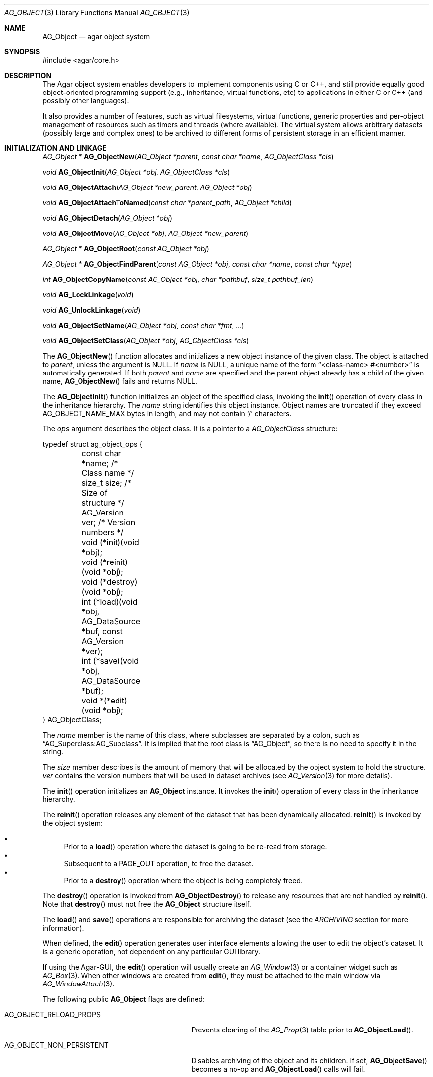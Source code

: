 .\" Copyright (c) 2001-2007 Hypertriton, Inc. <http://hypertriton.com/>
.\" All rights reserved.
.\"
.\" Redistribution and use in source and binary forms, with or without
.\" modification, are permitted provided that the following conditions
.\" are met:
.\" 1. Redistribution of source code must retain the above copyright
.\"    notice, this list of conditions and the following disclaimer.
.\" 2. Redistributions in binary form must reproduce the above copyright
.\"    notice, this list of conditions and the following disclaimer in the
.\"    documentation and/or other materials provided with the distribution.
.\" 
.\" THIS SOFTWARE IS PROVIDED BY THE AUTHOR ``AS IS'' AND ANY EXPRESS OR
.\" IMPLIED WARRANTIES, INCLUDING, BUT NOT LIMITED TO, THE IMPLIED
.\" WARRANTIES OF MERCHANTABILITY AND FITNESS FOR A PARTICULAR PURPOSE
.\" ARE DISCLAIMED. IN NO EVENT SHALL THE AUTHOR BE LIABLE FOR ANY DIRECT,
.\" INDIRECT, INCIDENTAL, SPECIAL, EXEMPLARY, OR CONSEQUENTIAL DAMAGES
.\" (INCLUDING BUT NOT LIMITED TO, PROCUREMENT OF SUBSTITUTE GOODS OR
.\" SERVICES; LOSS OF USE, DATA, OR PROFITS; OR BUSINESS INTERRUPTION)
.\" HOWEVER CAUSED AND ON ANY THEORY OF LIABILITY, WHETHER IN CONTRACT,
.\" STRICT LIABILITY, OR TORT (INCLUDING NEGLIGENCE OR OTHERWISE) ARISING
.\" IN ANY WAY OUT OF THE USE OF THIS SOFTWARE EVEN IF ADVISED OF THE
.\" POSSIBILITY OF SUCH DAMAGE.
.\"
.Dd March 17, 2002
.Dt AG_OBJECT 3
.Os
.ds vT Agar API Reference
.ds oS Agar 1.0
.Sh NAME
.Nm AG_Object
.Nd agar object system
.Sh SYNOPSIS
.Bd -literal
#include <agar/core.h>
.Ed
.Sh DESCRIPTION
The Agar object system enables developers to implement components using
C or C++, and still provide equally good object-oriented programming support
(e.g., inheritance, virtual functions, etc) to applications in either
C or C++ (and possibly other languages).
.Pp
It also provides a number of features, such as virtual filesystems,
virtual functions, generic properties and per-object management of
resources such as timers and threads (where available).
The virtual system allows arbitrary datasets (possibly large and complex ones)
to be archived to different forms of persistent storage in an efficient manner.
.Sh INITIALIZATION AND LINKAGE
.nr nS 1
.Pp
.Ft "AG_Object *"
.Fn AG_ObjectNew "AG_Object *parent" "const char *name" "AG_ObjectClass *cls"
.Pp
.Ft "void"
.Fn AG_ObjectInit "AG_Object *obj" "AG_ObjectClass *cls"
.Pp
.Ft "void"
.Fn AG_ObjectAttach "AG_Object *new_parent" "AG_Object *obj"
.Pp
.Ft "void"
.Fn AG_ObjectAttachToNamed "const char *parent_path" "AG_Object *child"
.Pp
.Ft "void"
.Fn AG_ObjectDetach "AG_Object *obj"
.Pp
.Ft "void"
.Fn AG_ObjectMove "AG_Object *obj" "AG_Object *new_parent"
.Pp
.Ft "AG_Object *"
.Fn AG_ObjectRoot "const AG_Object *obj"
.Pp
.Ft "AG_Object *"
.Fn AG_ObjectFindParent "const AG_Object *obj" "const char *name" "const char *type"
.Pp
.Ft "int"
.Fn AG_ObjectCopyName "const AG_Object *obj" "char *pathbuf" "size_t pathbuf_len"
.Pp
.Ft "void"
.Fn AG_LockLinkage "void"
.Pp
.Ft "void"
.Fn AG_UnlockLinkage "void"
.Pp
.Ft "void"
.Fn AG_ObjectSetName "AG_Object *obj" "const char *fmt" "..."
.Pp
.Ft "void"
.Fn AG_ObjectSetClass "AG_Object *obj" "AG_ObjectClass *cls"
.Pp
.nr nS 0
The
.Fn AG_ObjectNew
function allocates and initializes a new object instance of the given class.
The object is attached to
.Fa parent ,
unless the argument is NULL.
If
.Fa name
is NULL, a unique name of the form
.Dq <class-name> #<number>
is automatically generated.
If both
.Fa parent
and
.Fa name
are specified and the parent object already has a child of the given name,
.Fn AG_ObjectNew
fails and returns NULL.
.Pp
The
.Fn AG_ObjectInit
function initializes an object of the specified class, invoking the
.Fn init
operation of every class in the inheritance hierarchy.
The
.Fa name
string identifies this object instance.
Object names are truncated if they exceed
.Dv AG_OBJECT_NAME_MAX
bytes in length, and may not contain
.Sq /
characters.
.Pp
The
.Fa ops
argument describes the object class.
It is a pointer to a
.Ft AG_ObjectClass
structure:
.Pp
.Bd -literal
typedef struct ag_object_ops {
	const char *name;        /* Class name */
	size_t size;             /* Size of structure */
	AG_Version ver;          /* Version numbers */

	void (*init)(void *obj);
	void (*reinit)(void *obj);
	void (*destroy)(void *obj);
	int  (*load)(void *obj, AG_DataSource *buf, const AG_Version *ver);
	int  (*save)(void *obj, AG_DataSource *buf);
	void *(*edit)(void *obj);
} AG_ObjectClass;
.Ed
.Pp
The
.Va name
member is the name of this class, where subclasses are separated by a
colon, such as
.Dq AG_Superclass:AG_Subclass .
It is implied that the root class is
.Dq AG_Object ,
so there is no need to specify it in the string.
.Pp
The
.Va size
member describes is the amount of memory that will be allocated by the object
system to hold the structure.
.Va ver
contains the version numbers that will be used in dataset archives (see
.Xr AG_Version 3
for more details).
.Pp
The
.Fn init
operation initializes an
.Nm
instance.
It invokes the
.Fn init
operation of every class in the inheritance hierarchy.
.Pp
The
.Fn reinit
operation releases any element of the dataset that has been dynamically
allocated.
.Fn reinit
is invoked by the object system:
.Pp
.Bl -bullet -compact
.It
Prior to a
.Fn load
operation where the dataset is going to be re-read from storage.
.It
Subsequent to a
.Dv PAGE_OUT
operation, to free the dataset.
.It
Prior to a
.Fn destroy
operation where the object is being completely freed.
.El
.Pp
The
.Fn destroy
operation is invoked from
.Fn AG_ObjectDestroy
to release any resources that are not handled by
.Fn reinit .
Note that
.Fn destroy
must not free the
.Nm
structure itself.
.Pp
The
.Fn load
and
.Fn save
operations are responsible for archiving the dataset (see the
.Em ARCHIVING
section for more information).
.Pp
When defined, the
.Fn edit
operation generates user interface elements allowing the user to edit
the object's dataset.
It is a generic operation, not dependent on any particular GUI library.
.Pp
If using the Agar-GUI, the
.Fn edit
operation will usually create an
.Xr AG_Window 3
or a container widget such as 
.Xr AG_Box 3 .
When other windows are created from
.Fn edit ,
they must be attached to the main window via
.Xr AG_WindowAttach 3 .
.Pp
The following public
.Nm
flags are defined:
.Bl -tag -width "AG_OBJECT_NON_PERSISTENT "
.It Dv AG_OBJECT_RELOAD_PROPS
Prevents clearing of the
.Xr AG_Prop 3
table prior to
.Fn AG_ObjectLoad .
.It Dv AG_OBJECT_NON_PERSISTENT
Disables archiving of the object and its children.
If set,
.Fn AG_ObjectSave
becomes a no-op and
.Fn AG_ObjectLoad
calls will fail.
.It Dv AG_OBJECT_INDESTRUCTIBLE
Advisory and application-specific.
.It Dv AG_OBJECT_RESIDENT
Read-only flag set by the object system to indicate that the object's dataset
is currently resident in memory.
This flag is set by
.Fn AG_ObjectNew ,
.Fn AG_ObjectLoadData
and
.Fn AG_ObjectPageIn
and is cleared by
.Fn AG_ObjectFreeDataset
and
.Fn AG_ObjectPageOut .
.It Dv AG_OBJECT_PRESERVE_DEPS
Disable automatic removal of object dependencies when reference counts
reach 0.
.It Dv AG_OBJECT_STATIC
Indicates that this object is either statically-allocated (or allocated
through another facility than
.Xr malloc 3 ) .
The
.Fn AG_ObjectDestroy
operation will not call
.Xr free 3
on the structure.
.It Dv AG_OBJECT_READONLY
Advisory and application-specific.
.It Dv AG_OBJECT_REOPEN_ONLOAD
If the object has a
.Sq edit
operation, arrange for all graphical interface elements (as returned by
.Sq edit )
to be automatically destroyed and recreated after any
.Fn AG_ObjectLoad
call.
This flag is useful for complex objects where the graphical interface
references elements of the dataset.
.It Dv AG_OBJECT_REMAIN_DATA
Prevent the object's dataset from being automatically freed (with
.Fn AG_ObjectFreeDataset )
as a result of an
.Fn AG_ObjectPageOut
call, when the reference count reaches zero.
.It Dv AG_OBJECT_DEBUG
Enable per-object debugging; application-specific.
.It Dv AG_OBJECT_NAME_ONATTACH
Request that
.Fn AG_ObjectAttach
calls automatically generates a name for the child object being attached.
The name will be unique in the parent.
.El
.Pp
Objects are organized in a tree structure.
.Fn AG_ObjectAttach
attaches an object to a new parent and
.Fn AG_ObjectDetach
detaches an object from its current parent.
These operations raise
.Sq attached
and
.Sq detached
events.
Prior to detaching the object,
.Fn AG_ObjectDetach
cancels scheduled
.Xr AG_Timeout 3
events where the
.Dv AG_CANCEL_ONDETACH
flag is set.
If
.Fa parent
is NULL,
.Fn AG_ObjectAttach
is a no-op.
.Pp
.Fn AG_ObjectAttachToNamed
is a variant of
.Fn AG_ObjectAttach
which looks up the parent using
.Fa parent_path .
.Pp
.Fn AG_ObjectMove
moves
.Fa child
from
.Fa oldparent
to
.Fa newparent ,
raising
.Fn detached ,
.Fn attached
and
.Fn moved
events in order.
Unlike
.Fn AG_ObjectDetach ,
.Fn AG_ObjectMove
does not cancel scheduled timeout events.
.Pp
The
.Fn AG_ObjectRoot
function traverses the given object's ancestry and return a pointer to the root
item.
.Fn AG_ObjectFindParent
traverse the ancestry until a parent item matches the non-NULL
.Fa name
and
.Fa type
arguments.
The global object linkage must remain locked throughout the execution of both
.Fn AG_ObjectRoot
and
.Fn AG_ObjectFindParent .
.Pp
The
.Fn AG_ObjectCopyName
function copies the absolute pathname of an object instance to a fixed-size
buffer, returning 0 on success and -1 on failure.
Note that
.Fn AG_ObjectCopyName
must traverse the object's ancestry to generate the pathname, so in thread-safe
applications,
.Fn AG_LockLinkage
should be used (and the pathname will remain safe to use until
.Fn AG_UnlockLinkage
is called).
.Pp
The
.Fn AG_LockLinkage
and
.Fn AG_UnlockLinkage
functions acquire or release the virtual filesystem lock.
They are no-ops if thread support is disabled.
.Pp
.Fn AG_ObjectSetName
changes the name of the given object.
If the object is attached to a VFS, it is assumed to be locked.
.Pp
.Fn AG_ObjectSetClass
changes the generic operation vector (pointer to
.Ft AG_ObjectClass
structure) associated with the given object.
This function is not thread-safe.
.Sh CLASS INFORMATION
.nr nS 1
.Ft "void"
.Fn AG_RegisterClass "AG_ObjectClass *ops" "int icon"
.Pp
.Ft "AG_ObjectClass *"
.Fn AG_FindType "const char *name"
.Pp
.Ft "int"
.Fn AG_ObjectIsClass "AG_Object *obj" "const char *class_pattern"
.Pp
.Fn AGOBJECT_FOREACH_CLASS "AG_Object *child_obj" "AG_Object *parent_obj" "TYPE type" "const char *class_pattern"
.Pp
.Ft "SDL_Surface *"
.Fn AG_ObjectIcon "AG_Object *p"
.Pp
.nr nS 0
The
.Fn AG_RegisterClass
function is used to register a new object class (described by
.Fa ops )
in the object class table.
This table contains all the information needed by
.Fn AG_ObjectLoad
to load previously saved objects from disk or network and completely
recreate them in memory.
The
.Fa icon
argument is an
.Xr AG_IconMgr 3
icon name.
.Pp
The
.Fn AG_FindType
function queries the object type table for the given class
.Fa name
and returns a pointer to the object's class information structure.
.Pp
The
.Fn AG_ObjectIsClass
function returns 1 if the given object's class name matches the given
.Fa class_pattern ,
which may contain wildcards such as
.Dq MyClass:*
or
.Dq MyClass:*:MySubclass:* .
.Pp
.Fn AGOBJECT_FOREACH_CLASS
is a convenience macro that iterates
.Fa child_obj
(cast to given
.Fa type )
over every child object of
.Fa parent_obj
with a class matching
.Fa class_pattern .
Example:
.Bd -literal
struct my_class *my_obj;

AGOBJECT_FOREACH_CLASS(my_obj, parent_obj, my_class, "MyClass") {
	printf("Object %s is an instance of MyClass\\n",
	    AGOBJECT(my_obj)->name);
}
.Ed
.Pp
.Fn AG_ObjectIcon
returns a surface for the icon associated with the given class.
.Sh DEPENDENCIES
.nr nS 1
.Ft "int"
.Fn AG_ObjectInUse "const AG_Object *obj"
.Pp
.Ft "AG_ObjectDep *"
.Fn AG_ObjectAddDep "AG_Object *obj" "AG_Object *depobj"
.Pp
.Ft "void"
.Fn AG_ObjectDelDep "AG_Object *obj" "AG_Object *depobj"
.Pp
.Ft "Uint32"
.Fn AG_ObjectEncodeName "const AG_Object *obj" "const AG_Object *depobj"
.Pp
.Ft "int"
.Fn AG_ObjectFindDep "const AG_Object *obj" "Uint32 ind" "AG_Object **objp"
.Pp
.nr nS 0
.Fn AG_ObjectInUse
returns 1 if the given object is being referenced by another object instance
or 0 if it isn't.
.Pp
.Fn AG_ObjectAddDep
either creates a new dependency upon
.Fa depobj
or increments the reference count if one exists.
.Fn AG_ObjectDelDep
decrements the reference count upon
.Fa depobj
and removes the dependency if the count reaches zero (unless the object has the
.Dv AG_OBJECT_PRESERVE_DEPS
flag set).
.Pp
.Fn AG_ObjectEncodeName
returns a 32-bit integer identifier for the dependency, suitable for writing
into data files.
It may return the special values 0 (NULL reference) and 1 (self-reference),
the meaning of which is object-specific.
.Pp
.Fn AG_ObjectFindDep
tries to resolve the given 32-bit dependency identifier, return 0 on success
and -1 on failure.
.Sh GARBAGE COLLECTION
.nr nS 1
.Ft "void"
.Fn AG_ObjectDestroy "AG_Object *obj"
.Pp
.Ft void
.Fn AG_ObjectFreeDataset "AG_Object *obj"
.Pp
.Ft "void"
.Fn AG_ObjectFreeEvents "AG_Object *obj"
.Pp
.Ft "void"
.Fn AG_ObjectFreeProps "AG_Object *obj"
.Pp
.Ft "void"
.Fn AG_ObjectFreeDeps "AG_Object *obj"
.Pp
.Ft "void"
.Fn AG_ObjectFreeDummyDeps "AG_Object *obj"
.Pp
.Ft "void"
.Fn AG_ObjectFreeChildren "AG_Object *obj"
.Pp
.nr nS 0
The
.Fn AG_ObjectFreeDataset
function frees any dynamically allocated resources by invoking the
.Fn reinit
of every class in the inheritance hierachy.
The function also clears the
.Dv AG_OBJECT_RESIDENT
flag.
Contrary to the
.Fn destroy
operation,
.Fn reinit
must leave the data structures in a consistent state (e.g., for a subsequent
.Fn load
operation).
.Pp
The
.Fn AG_ObjectDestroy
function frees all resources reserved by the given object (and any of its
children that is not being referenced).
.Fn AG_ObjectDestroy
invokes the
.Fn reinit
and
.Fn destroy
operations of every class in the inheritance hierarchy.
Note that
.Fn AG_ObjectDestroy
also cancels any
.Xr AG_Timeout 3
event scheduled for future execution.
Unless the
.Dv AG_OBJECT_STATIC
flag is set,
.Fn AG_ObjectDestroy
invokes
.Xr free 3
on the structure.
.Pp
Internally,
.Fn AG_ObjectDestroy
invokes
.Fn AG_ObjectFreeEvents ,
.Fn AG_ObjectFreeProps ,
.Fn AG_ObjectFreeDeps
and
.Fn AG_ObjectFreeChildren ,
but these functions may be called directly in order to destroy and reinitialize
the event handler list, the property table and the child instances,
respectively.
.Pp
In addition to reinitializing the event handler table,
.Fn AG_ObjectFreeEvents
also cancels scheduled events.
.Pp
.Fn AG_ObjectFreeChildren
invokes
.Xr free 3
on an object's children (except those with the
.Dv AG_OBJECT_STATIC
flag set), assuming that none of them are in use.
.Pp
.Fn AG_ObjectFreeDummyDeps
removes entries in the dependency table where the reference count is zero
(which occur in objects that have the
.Dv AG_OBJECT_PRESERVE_DEPS
flag set).
.Pp
.Sh ARCHIVING
.nr nS 1
.Ft "int"
.Fn AG_ObjectLoad "AG_Object *obj"
.Pp
.Ft "int"
.Fn AG_ObjectLoadFromFile "AG_Object *obj" "const char *file"
.Pp
.Ft "int"
.Fn AG_ObjectLoadData "AG_Object *obj"
.Pp
.Ft "int"
.Fn AG_ObjectLoadDataFromFile "AG_Object *obj" "const char *file"
.Pp
.Ft "int"
.Fn AG_ObjectLoadGeneric "AG_Object *obj"
.Pp
.Ft "int"
.Fn AG_ObjectLoadGenericFromFile "AG_Object *obj" "const char *file"
.Pp
.Ft "int"
.Fn AG_ObjectSave "AG_Object *obj"
.Pp
.Ft "int"
.Fn AG_ObjectSaveAll "AG_Object *obj"
.Pp
.Ft "int"
.Fn AG_ObjectPageIn "AG_Object *obj"
.Pp
.Ft "int"
.Fn AG_ObjectPageOut "AG_Object *obj"
.Pp
.nr nS 0
These functions implement archiving (or "serialization") of generic object
information and arbitrary datasets to an efficient, machine-independent
representation.
.Pp
The
.Fn AG_ObjectLoad
function (and its variants) are used to load the generic part or the dataset
of either a single object or an object hierarchy, from archived data.
.Fn AG_ObjectLoad
invokes the
.Fn load
operation of every class in the inheritance hierarchy of the object.
.Pp
.Fn AG_ObjectLoad ,
.Fn AG_ObjectLoadGeneric
and
.Fn AG_ObjectLoadData
look for the archive file in the default search path (using the
.Sq load-path
setting of
.Xr AG_Config 3 ) .
.Pp
.Fn AG_ObjectLoadFromFile ,
.Fn AG_ObjectLoadGenericFromFile
and
.Fn AG_ObjectLoadDataFromFile
will load the data from a specific file.
.Pp
Note that when loading object hierarchies, objects will need to be allocated
and initialized from scratch.
This functionality requires that all classes be registered with
.Fn AG_RegisterClass .
.Pp
The
.Fn AG_ObjectSave
function creates an archive of the given AG_Object in the save
directory (the
.Sq save-path
config setting).
.Fn AG_ObjectSave
invokes the
.Fn load
operation of every class in the inheritance hierarchy of the object.
The
.Fn AG_ObjectSaveAll
variant also saves child objects.
.Pp
The
.Fn AG_ObjectPageIn
function loads an object's dataset into memory, assuming it is a persistent
object and its dataset can be found on storage.
On success, the
.Dv AG_OBJECT_RESIDENT
flag is set.
.Fn AG_ObjectPageOut
checks whether an object is referenced by another object and if that is
not the case, the dataset is archived to storage and freed from memory.
Both functions return 0 on success or -1 if an error occured.
.Sh EVENTS
The
.Nm
mechanism generates the following events:
.Pp
.Bl -tag -width 2n
.It Fn attached "void"
The object has been attached to another.
This event originates from the parent object.
The linkage lock is held during the execution of the event handler.
.It Fn detached "void"
The object has been detached from its parent.
The linkage lock is held during the execution of the event handler.
This event originates from the parent.
.It Fn child-attached "void"
Same as
.Fn attached ,
except that the event is sent from the child to the parent.
.It Fn child-detached "void"
Same as
.Fn detached ,
except that the event is sent from the child to the parent.
.It Fn moved "AG_Object *new_parent"
The object has been moved from its current parent to
.Fa new_parent .
The linkage lock is held during the execution of the event handler.
This event originates from the previous parent.
.It Fn renamed "void"
The object's name has changed.
.It Fn prop-added "AG_Prop *prop"
A new
.Xr AG_Prop 3
property has been added.
.It Fn prop-modified "AG_Prop *prop"
The value of the given property has been modified.
.It Fn object-post-load-generic "const char *path"
Invoked if
.Fn AG_ObjectLoadGeneric
succeeds.
If the object was loaded from file,
.Fa path
is the pathname of the file.
.It Fn object-post-load-data "const char *path"
Invoked by
.Fn AG_ObjectLoadData ,
on success.
If the object was loaded from file,
.Fa path
is the pathname of the file.
.El
.Sh EXAMPLES
See
.Pa demos/objsystem
in the Agar source distribution.
.Sh SEE ALSO
.Xr AG_Intro 3 ,
.Xr AG_Event 3 ,
.Xr AG_Prop 3 ,
.Xr AG_Timeout 3
.Sh HISTORY
The
.Nm
interface appeared in Agar 1.0
